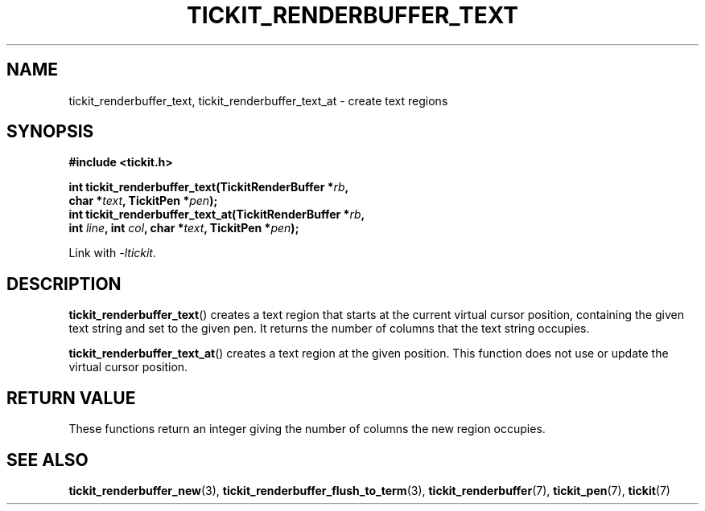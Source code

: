 .TH TICKIT_RENDERBUFFER_TEXT 3
.SH NAME
tickit_renderbuffer_text, tickit_renderbuffer_text_at \- create text regions
.SH SYNOPSIS
.nf
.B #include <tickit.h>
.sp
.BI "int tickit_renderbuffer_text(TickitRenderBuffer *" rb ,
.BI "        char *" text ", TickitPen *" pen );
.BI "int tickit_renderbuffer_text_at(TickitRenderBuffer *" rb ,
.BI "        int " line ", int " col ", char *" text ", TickitPen *" pen );
.fi
.sp
Link with \fI\-ltickit\fP.
.SH DESCRIPTION
\fBtickit_renderbuffer_text\fP() creates a text region that starts at the current virtual cursor position, containing the given text string and set to the given pen. It returns the number of columns that the text string occupies.
.PP
\fBtickit_renderbuffer_text_at\fP() creates a text region at the given position. This function does not use or update the virtual cursor position.
.SH "RETURN VALUE"
These functions return an integer giving the number of columns the new region occupies.
.SH "SEE ALSO"
.BR tickit_renderbuffer_new (3),
.BR tickit_renderbuffer_flush_to_term (3),
.BR tickit_renderbuffer (7),
.BR tickit_pen (7),
.BR tickit (7)
